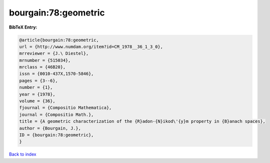 bourgain:78:geometric
=====================

.. :cite:t:`bourgain:78:geometric`

.. bibliography:: ../../All.bib

**BibTeX Entry:**

.. code-block:: bibtex

   @article{bourgain:78:geometric,
   url = {http://www.numdam.org/item?id=CM_1978__36_1_3_0},
   mrreviewer = {J.\ Diestel},
   mrnumber = {515034},
   mrclass = {46B20},
   issn = {0010-437X,1570-5846},
   pages = {3--6},
   number = {1},
   year = {1978},
   volume = {36},
   fjournal = {Compositio Mathematica},
   journal = {Compositio Math.},
   title = {A geometric characterization of the {R}adon-{N}ikod\'{y}m property in {B}anach spaces},
   author = {Bourgain, J.},
   ID = {bourgain:78:geometric},
   }

`Back to index <../index>`_
